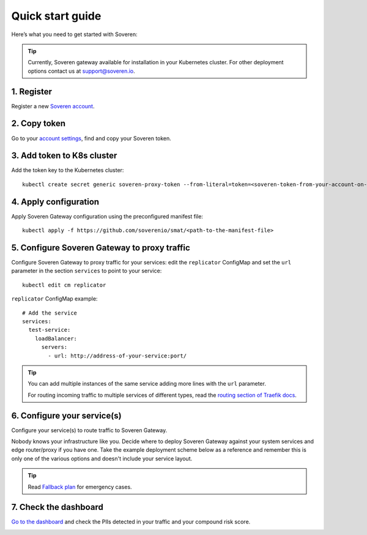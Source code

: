 Quick start guide
=================

Here’s what you need to get started with Soveren:

.. admonition:: Tip
   :class: tip

   Currently, Soveren gateway available for installation in your Kubernetes cluster. For other deployment options contact us at support@soveren.io.


1. Register
^^^^^^^^^^^

Register a new `Soveren account <https://soveren.io/sign-up>`_.

2. Copy token
^^^^^^^^^^^^^
Go to your `account settings <https://soveren.io/account/api-key>`_, find and copy your Soveren token.

3. Add token to K8s cluster
^^^^^^^^^^^^^^^^^^^^^^^^^^^
Add the token key to the Kubernetes cluster:

::

     kubectl create secret generic soveren-proxy-token --from-literal=token=<soveren-token-from-your-account-on-soveren.io>


4. Apply configuration
^^^^^^^^^^^^^^^^^^^^^^
Apply Soveren Gateway configuration using the preconfigured manifest file:

::

     kubectl apply -f https://github.com/soverenio/smat/<path-to-the-manifest-file>


5. Сonfigure Soveren Gateway to proxy traffic
^^^^^^^^^^^^^^^^^^^^^^^^^^^^^^^^^^^^^^^^^^^^^
Сonfigure Soveren Gateway to proxy traffic for your services: edit the ``replicator`` ConfigMap and set the ``url`` parameter in the section ``services`` to point to your service:

::

     kubectl edit cm replicator

``replicator`` ConfigMap example:

::

       # Add the service
       services:
         test-service:
           loadBalancer:
             servers:
               - url: http://address-of-your-service:port/


.. admonition:: Tip
   :class: tip

   You can add multiple instances of the same service adding more lines with the ``url`` parameter.

   For routing incoming traffic to multiple services of different types, read the `routing section of Traefik docs <https://doc.traefik.io/traefik/routing/overview/>`_.

6. Configure your service(s)
^^^^^^^^^^^^^^^^^^^^^^^^^^^^^^^^^^^^^^^^^^^^^^^^^^^^^^^^^^^^^^^^
Configure your service(s) to route traffic to Soveren Gateway.

Nobody knows your infrastructure like you. Decide where to deploy Soveren Gateway against your system services and edge router/proxy if you have one. Take the example deployment scheme below as a reference and remember this is only one of the various options and doesn't include your service layout.

.. admonition:: Tip
   :class: tip

   Read `Fallback plan <fallback.html>`_ for emergency cases.

7. Check the dashboard
^^^^^^^^^^^^^^^^^^^^^^

`Go to the dashboard <link-to-soveren-dashboard>`_ and check the PIIs detected in your traffic and your compound risk score.

.. image:: ../images/dashboard/pii-types-overview.png
   :width: 800